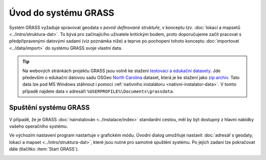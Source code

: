 Úvod do systému GRASS
---------------------

Systém GRASS vyžaduje spravovat geodata *v pevně definované
struktuře*, v konceptu tzv.  :doc:`lokací a mapsetů
<../intro/struktura-dat>`. To bývá pro začínajícího uživatele
kritickým bodem, proto doporučujeme začít pracovat s předpřipravenými
datovými sadami (viz poznámka níže) a teprve po pochopení tohoto
konceptu :doc:`importovat <../data/import>` do systému GRASS svoje
vlastní data.

.. tip::

   Na webových stránkách projektu GRASS jsou volně ke stažení
   `testovací a edukační datasety
   <http://grass.osgeo.org/download/sample-data/>`_. Jde především o
   edukační datovou sadu OSGeo `North Carolina
   <http://www.grassbook.org/data_menu3rd.php>`_ dataset, která je ke
   stažení jako `zip archiv
   <http://grass.osgeo.org/sampledata/north_carolina/nc_spm_08_grass7.zip>`_. Tato
   data lze pod MS Windows stáhnout i pomocí :ref:`nativního
   instalátoru <nativni-instalator-data>`. V tomto případě najdete
   data v adresáři ``%USERPROFILE%\Documents\grassdata``.

Spuštění systému GRASS
======================

V případě, že je GRASS :doc:`nainstalován <../instalace/index>`
standardní cestou, měl by být dostupný z hlavní nabídky vašeho
operačního systému.

.. figure:: ../instalace/images/grass-ubuntu-launch.png
            :class: middle
            :scale-latex: 60
                 
            Spuštění systému GRASS v Ubuntu

.. figure:: ../instalace/images/wingrass-4.png
            :scale-latex: 40
                 
            Spuštění systému GRASS z nabídky *Start* v MS Windows.

.. raw:: latex
                     
   \newpage
         
.. notecmd:: Spuštění systému GRASS v OS Linux

   V operačním systému :wikipedia:`GNU/Linux` je dostupný systém GRASS
   po instalaci z příkazové řádky jako program ``grassXY``, kde ``XY``
   označuje jeho verzi. To umožňuje vedle sebe nainstalovat současně
   různé verze systému GRASS. Příklad spuštění verze GRASS 7.0:

   .. code-block:: bash

                grass70

Ve výchozím nastavení program nastartuje v grafickém módu. Úvodní
dialog umožňuje nastavit :doc:`adresář s geodaty, lokaci a mapset
<../intro/struktura-dat>`, které jsou nutné pro samotné spuštění
systému. Po jejich zadaní lze pokračovat dále (tlačítko
:item:`Start GRASS`).

.. _spusteni-grass:

.. figure:: images/welcome-screen.png
            :scale-latex: 45

            Úvodní dialog systému GRASS pro výběr adresáře s geodaty
            :fignote:`(1)`, lokace :fignote:`(2)` a mapsetu
            :fignote:`(3)`.

.. noteadvanced::
   
   **Příklady spuštění systému GRASS z příkazové řádky**

                * GRASS v textovém rozhraní, adresář s geodaty nastaven na
                  ``/opt/grassdata``, lokace
                  ``gismentors`` a mapset ``user1``:

                  .. code-block:: bash

                                  grass70 -text /opt/grassdata/gismentors/user1

                * GRASS v grafickém rozhraní, adresář s geodaty, lokace a
                  mapset nastavena z předchozího spuštění:

                  .. code-block:: bash

                                  grass70 -gui

                * GRASS v grafickém rozhraní, vytvořit novou lokace
                  ``skoleni`` (souřadnicový systém S-JTSK :epsg:`5514`
                  s~transformačními parametry pro území ČR - kód
                  ``3``):

                  .. code-block:: bash

                                  grass70 -gui -c EPSG:5514:3 /opt/grassdata/skoleni
